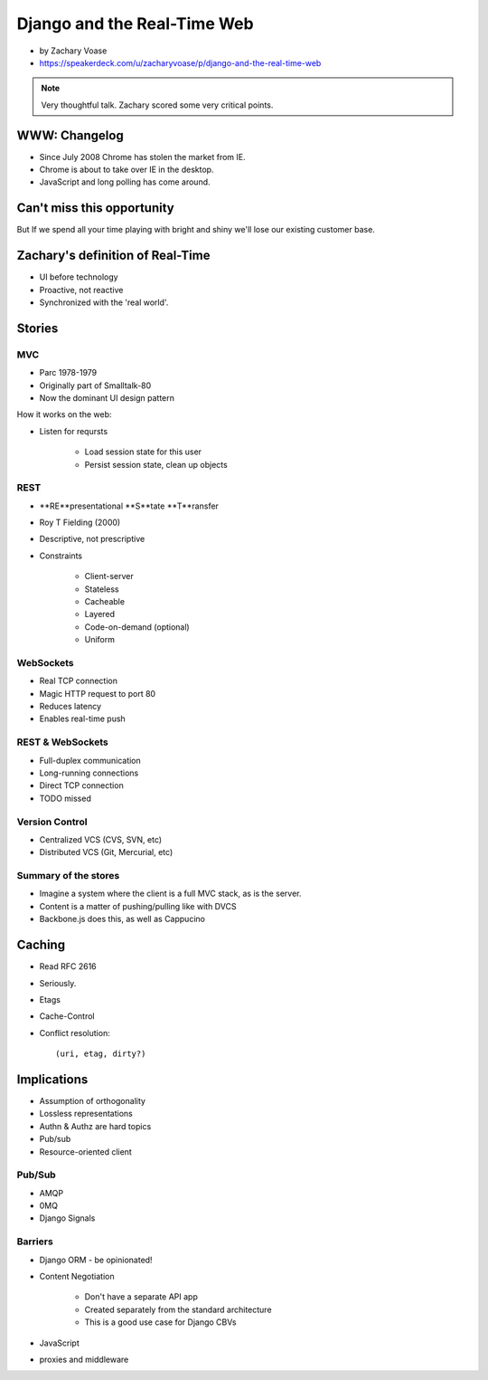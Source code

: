 ============================
Django and the Real-Time Web
============================

* by Zachary Voase
* https://speakerdeck.com/u/zacharyvoase/p/django-and-the-real-time-web

.. note:: Very thoughtful talk. Zachary scored some very critical points.

WWW: Changelog
===============

* Since July 2008 Chrome has stolen the market from IE. 
* Chrome is about to take over IE in the desktop.
* JavaScript and long polling has come around.

Can't miss this opportunity
==============================

But If we spend all your time playing with bright and shiny we'll lose our existing customer base.

Zachary's definition of Real-Time
===================================

* UI before technology
* Proactive, not reactive
* Synchronized with the 'real world'.

Stories
==============

MVC
----

* Parc 1978-1979
* Originally part of Smalltalk-80
* Now the dominant UI design pattern

How it works on the web:

* Listen for reqursts

    * Load session state for this user
    * Persist session state, clean up objects

REST
----

* **RE**presentational **S**tate **T**ransfer
* Roy T Fielding (2000)
* Descriptive, not prescriptive
* Constraints

    * Client-server
    * Stateless
    * Cacheable
    * Layered
    * Code-on-demand (optional)
    * Uniform
    
WebSockets
-----------

* Real TCP connection
* Magic HTTP request to port 80
* Reduces latency
* Enables real-time push

REST & WebSockets
-------------------

* Full-duplex communication
* Long-running connections
* Direct TCP connection
* TODO missed

Version Control
----------------

* Centralized VCS (CVS, SVN, etc)
* Distributed VCS (Git, Mercurial, etc)

Summary of the stores
-----------------------

* Imagine a system where the client is a full MVC stack, as is the server. 
* Content is a matter of pushing/pulling like with DVCS
* Backbone.js does this, as well as Cappucino

Caching
=========

* Read RFC 2616
* Seriously.
* Etags
* Cache-Control
* Conflict resolution::

    (uri, etag, dirty?)
    
Implications
==============

* Assumption of orthogonality
* Lossless representations
* Authn & Authz are hard topics
* Pub/sub
* Resource-oriented client

Pub/Sub
--------

* AMQP
* 0MQ
* Django Signals

Barriers
----------

* Django ORM - be opinionated!
* Content Negotiation

    * Don't have a separate API app
    * Created separately from the standard architecture
    * This is a good use case for Django CBVs

* JavaScript
* proxies and middleware